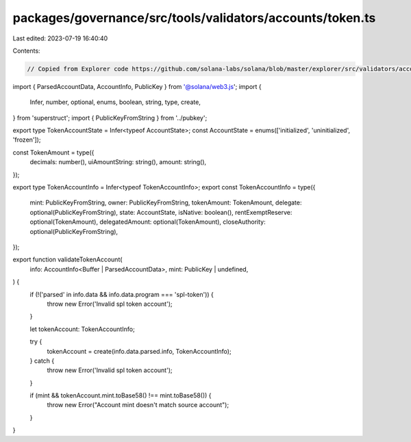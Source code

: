 packages/governance/src/tools/validators/accounts/token.ts
==========================================================

Last edited: 2023-07-19 16:40:40

Contents:

.. code-block:: ts

    // Copied from Explorer code https://github.com/solana-labs/solana/blob/master/explorer/src/validators/accounts/token.ts

import { ParsedAccountData, AccountInfo, PublicKey } from '@solana/web3.js';
import {
  Infer,
  number,
  optional,
  enums,
  boolean,
  string,
  type,
  create,
} from 'superstruct';
import { PublicKeyFromString } from '../pubkey';

export type TokenAccountState = Infer<typeof AccountState>;
const AccountState = enums(['initialized', 'uninitialized', 'frozen']);

const TokenAmount = type({
  decimals: number(),
  uiAmountString: string(),
  amount: string(),
});

export type TokenAccountInfo = Infer<typeof TokenAccountInfo>;
export const TokenAccountInfo = type({
  mint: PublicKeyFromString,
  owner: PublicKeyFromString,
  tokenAmount: TokenAmount,
  delegate: optional(PublicKeyFromString),
  state: AccountState,
  isNative: boolean(),
  rentExemptReserve: optional(TokenAmount),
  delegatedAmount: optional(TokenAmount),
  closeAuthority: optional(PublicKeyFromString),
});

export function validateTokenAccount(
  info: AccountInfo<Buffer | ParsedAccountData>,
  mint: PublicKey | undefined,
) {
  if (!('parsed' in info.data && info.data.program === 'spl-token')) {
    throw new Error('Invalid spl token account');
  }

  let tokenAccount: TokenAccountInfo;

  try {
    tokenAccount = create(info.data.parsed.info, TokenAccountInfo);
  } catch {
    throw new Error('Invalid spl token account');
  }

  if (mint && tokenAccount.mint.toBase58() !== mint.toBase58()) {
    throw new Error("Account mint doesn't match source account");
  }
}


